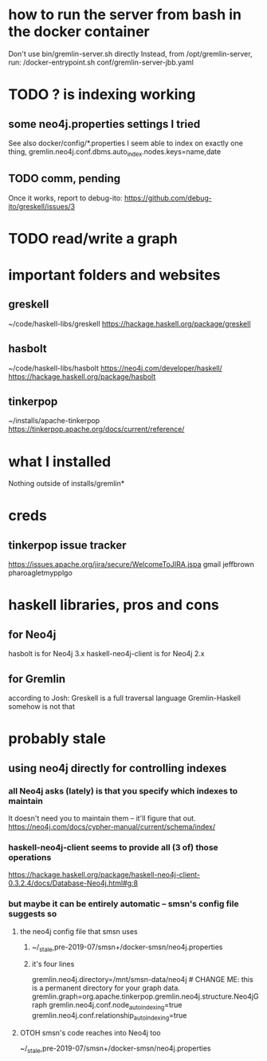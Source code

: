 * how to run the server from bash in the docker container
Don't use bin/gremlin-server.sh directly
Instead, from /opt/gremlin-server, run:
/docker-entrypoint.sh conf/gremlin-server-jbb.yaml
* TODO ? is indexing working
** some neo4j.properties settings I tried
See also docker/config/*.properties
I seem able to index on exactly one thing,
gremlin.neo4j.conf.dbms.auto_index.nodes.keys=name,date
  # works:         =name
  # works:         = name date
  # works:         = name (name date)
  # works:         = name [name date]
  # does not work: = name, date
  # does not work: = name , date
  # does not work: =name,status
  # does not work: =[name,status]
  # does not work: ={name,status}
  # does not work: =(name,status)
  # Also a comma-separated list with one item per line doesn't work,
  #  whether the commas are trailing or leading.
  # This throws no errors, which makes me think it doesn't get read:
  #   =
  #     name
  #     status
  #     (name, status)
  #     -[]x,x
** TODO comm, pending
Once it works, report to debug-ito:
https://github.com/debug-ito/greskell/issues/3
* TODO read/write a graph
* important folders and websites
** greskell
~/code/haskell-libs/greskell
https://hackage.haskell.org/package/greskell
** hasbolt
~/code/haskell-libs/hasbolt
https://neo4j.com/developer/haskell/
https://hackage.haskell.org/package/hasbolt
** tinkerpop
~/installs/apache-tinkerpop
https://tinkerpop.apache.org/docs/current/reference/
* what I installed
Nothing outside of
  installs/gremlin*
* creds
** tinkerpop issue tracker
https://issues.apache.org/jira/secure/WelcomeToJIRA.jspa
gmail
jeffbrown
pharoagletmypplgo
* haskell libraries, pros and cons
** for Neo4j
hasbolt is for Neo4j 3.x
haskell-neo4j-client is for Neo4j 2.x
** for Gremlin
according to Josh:
  Greskell is a full traversal language
  Gremlin-Haskell somehow is not that
* probably stale
** using neo4j directly for controlling indexes
*** all Neo4j asks (lately) is that you specify which indexes to maintain
 It doesn't need you to maintain them -- it'll figure that out.
 https://neo4j.com/docs/cypher-manual/current/schema/index/
*** haskell-neo4j-client seems to provide all (3 of) those operations
 https://hackage.haskell.org/package/haskell-neo4j-client-0.3.2.4/docs/Database-Neo4j.html#g:8
*** but maybe it can be entirely automatic -- smsn's config file suggests so
**** the neo4j config file that smsn uses
***** ~/_stale,pre-2019-07/smsn+/docker-smsn/neo4j.properties
***** it's four lines
   gremlin.neo4j.directory=/mnt/smsn-data/neo4j # CHANGE ME: this is a permanent directory for your graph data.
   gremlin.graph=org.apache.tinkerpop.gremlin.neo4j.structure.Neo4jGraph
   gremlin.neo4j.conf.node_auto_indexing=true
   gremlin.neo4j.conf.relationship_auto_indexing=true
**** OTOH smsn's code reaches into Neo4j too
 ~/_stale,pre-2019-07/smsn+/docker-smsn/neo4j.properties
